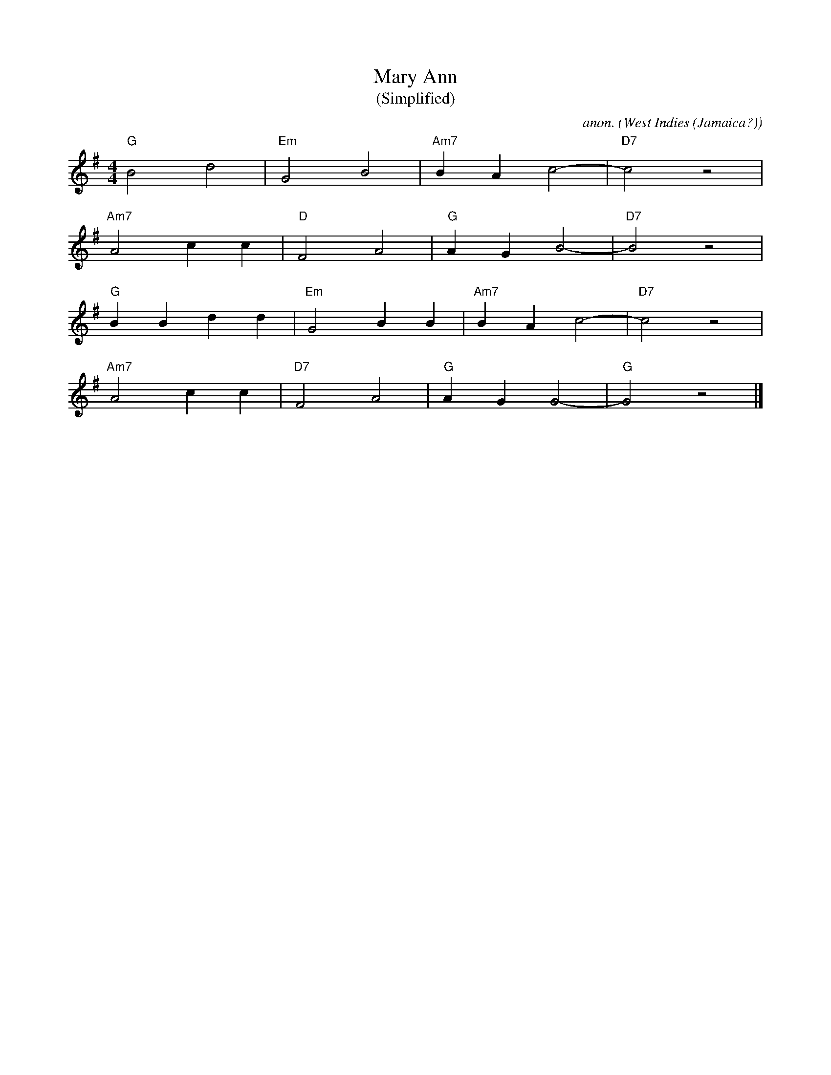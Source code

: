X: 7939
T:Mary Ann
T:(Simplified)
C:anon.
O:West Indies (Jamaica?)
M:4/4
L:1/4
K:G
"G"B2d2|"Em"G2B2|"Am7"BAc2-|"D7"c2z2|
"Am7"A2cc|"D"F2A2|"G"AGB2-|"D7"B2z2|
"G"BBdd|"Em"G2BB|"Am7"BAc2-|"D7"c2z2|
"Am7"A2cc|"D7"F2A2|"G"AGG2-|"G"G2z2|]

